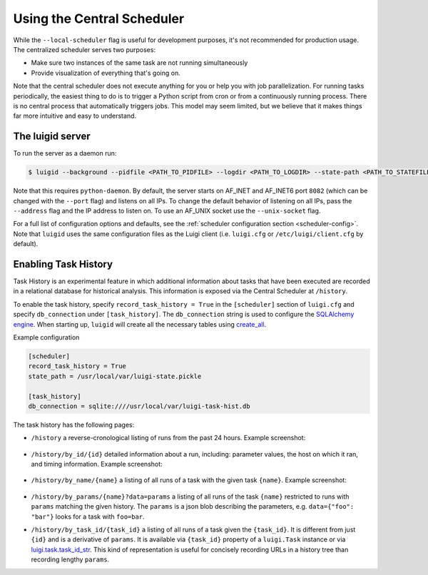Using the Central Scheduler
---------------------------

While the ``--local-scheduler`` flag is useful for development purposes,
it's not recommended for production usage.
The centralized scheduler serves two purposes:

-  Make sure two instances of the same task are not running simultaneously
-  Provide visualization of everything that's going on.

Note that the central scheduler does not execute anything for you or
help you with job parallelization.
For running tasks periodically,
the easiest thing to do is to trigger a Python script from cron or
from a continuously running process.
There is no central process that automatically triggers jobs.
This model may seem limited, but
we believe that it makes things far more intuitive and easy to understand.

.. figure:: dependency_graph.png
   :alt: Dependency graph in the visualiser

The luigid server
~~~~~~~~~~~~~~~~~

To run the server as a daemon run:

.. code-block:: console

    $ luigid --background --pidfile <PATH_TO_PIDFILE> --logdir <PATH_TO_LOGDIR> --state-path <PATH_TO_STATEFILE>

Note that this requires ``python-daemon``.
By default, the server starts on AF_INET and AF_INET6 port ``8082``
(which can be changed with the ``--port`` flag) and listens on all IPs. To change the default behavior of listening on all IPs, pass the ``--address`` flag and the IP address to listen on.
To use an AF_UNIX socket use the ``--unix-socket`` flag.

For a full list of configuration options and defaults,
see the :ref:`scheduler configuration section <scheduler-config>`.
Note that ``luigid`` uses the same configuration files as the Luigi client
(i.e. ``luigi.cfg`` or ``/etc/luigi/client.cfg`` by default).

.. _TaskHistory:

Enabling Task History
~~~~~~~~~~~~~~~~~~~~~

Task History is an experimental feature in which
additional information about tasks that have been executed are recorded in a relational database
for historical analysis.
This information is exposed via the Central Scheduler at ``/history``.

To enable the task history,
specify ``record_task_history = True`` in the
``[scheduler]`` section of ``luigi.cfg`` and
specify ``db_connection`` under ``[task_history]``.
The ``db_connection`` string is used to configure the `SQLAlchemy engine
<http://docs.sqlalchemy.org/en/rel_0_9/core/engines.html>`_.
When starting up,
``luigid`` will create all the necessary tables using `create_all
<http://docs.sqlalchemy.org/en/rel_0_9/core/metadata.html#sqlalchemy.schema.MetaData.create_all>`_.

Example configuration

.. code:: ini

    [scheduler]
    record_task_history = True
    state_path = /usr/local/var/luigi-state.pickle

    [task_history]
    db_connection = sqlite:////usr/local/var/luigi-task-hist.db

The task history has the following pages:

* ``/history``
  a reverse-cronological listing of runs from the past 24 hours.
  Example screenshot:

    .. figure:: history.png
       :alt: Recent history screenshot
* ``/history/by_id/{id}``
  detailed information about a run, including:
  parameter values, the host on which it ran, and timing information.
  Example screenshot:

    .. figure:: history_by_id.png
       :alt: By id screenshot
* ``/history/by_name/{name}``
  a listing of all runs of a task with the given task ``{name}``.
  Example screenshot:

    .. figure:: history_by_name.png
       :alt: By name screenshot
* ``/history/by_params/{name}?data=params``
  a listing of all runs of the task ``{name}`` restricted to runs with ``params`` matching the given history.
  The ``params`` is a json blob describing the parameters,
  e.g. ``data={"foo": "bar"}`` looks for a task with ``foo=bar``.
* ``/history/by_task_id/{task_id}``
  a listing of all runs of a task given the ``{task_id}``. It is different from just ``{id}``
  and is a derivative of ``params``. It is available via ``{task_id}`` property of a 
  ``luigi.Task`` instance or via `luigi.task.task_id_str
  <https://luigi.readthedocs.io/en/stable/api/luigi.task.html#luigi.task.task_id_str>`_.
  This kind of representation is useful for concisely recording URLs in a history tree
  than recording lengthy ``params``.
  
